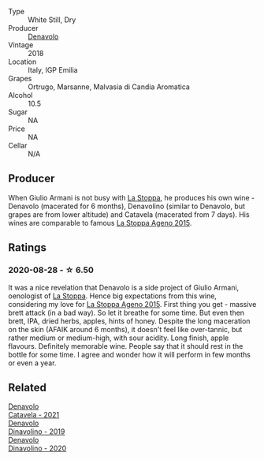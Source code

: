 #+attr_html: :class wine-main-image
[[file:/images/06/b29201-db4b-4d44-9612-ef1a4919786a/2020-08-29-12-24-25-95804198-634B-4367-9630-51FEFC0BABC1-1-105-c@512.webp]]

- Type :: White Still, Dry
- Producer :: [[barberry:/producers/53e31c1f-70b3-4504-897d-fe020167f48c][Denavolo]]
- Vintage :: 2018
- Location :: Italy, IGP Emilia
- Grapes :: Ortrugo, Marsanne, Malvasia di Candia Aromatica
- Alcohol :: 10.5
- Sugar :: NA
- Price :: NA
- Cellar :: N/A

** Producer

When Giulio Armani is not busy with [[barberry:/producers/e852c48c-eb2b-48ec-90f2-1ac7f0203073][La Stoppa]], he produces his own wine - Denavolo (macerated for 6 months), Denavolino (similar to Denavolo, but grapes are from lower altitude) and Catavela (macerated from 7 days). His wines are comparable to famous [[barberry:/wines/1f4e920e-bfd4-4624-8445-fa8480962c17][La Stoppa Ageno 2015]].

** Ratings

*** 2020-08-28 - ☆ 6.50

It was a nice revelation that Denavolo is a side project of Giulio Armani, oenologist of [[barberry:/producers/e852c48c-eb2b-48ec-90f2-1ac7f0203073][La Stoppa]]. Hence big expectations from this wine, considering my love for [[barberry:/wines/1f4e920e-bfd4-4624-8445-fa8480962c17][La Stoppa Ageno 2015]]. First thing you get - massive brett attack (in a bad way). So let it breathe for some time. But even then brett, IPA, dried herbs, apples, hints of honey. Despite the long maceration on the skin (AFAIK around 6 months), it doesn't feel like over-tannic, but rather medium or medium-high, with sour acidity. Long finish, apple flavours. Definitely memorable wine. People say that it should rest in the bottle for some time. I agree and wonder how it will perform in few months or even a year.

** Related

#+begin_export html
<div class="flex-container">
  <a class="flex-item flex-item-left" href="/wines/02f99618-1f5f-42e8-9e45-3d8f55664f4d.html">
    <img class="flex-bottle" src="/images/02/f99618-1f5f-42e8-9e45-3d8f55664f4d/2023-01-16-16-19-14-IMG-4336@512.webp"></img>
    <section class="h">Denavolo</section>
    <section class="h text-bolder">Catavela - 2021</section>
  </a>

  <a class="flex-item flex-item-right" href="/wines/667f7cf0-ca79-4a69-9a23-79544c95dcfa.html">
    <img class="flex-bottle" src="/images/66/7f7cf0-ca79-4a69-9a23-79544c95dcfa/2020-09-17-23-29-05-38EC41E0-0FD5-430B-A8F3-E21F8A1AD361-1-105-c@512.webp"></img>
    <section class="h">Denavolo</section>
    <section class="h text-bolder">Dinavolino - 2019</section>
  </a>

  <a class="flex-item flex-item-left" href="/wines/e32109c0-1655-4e47-9df4-d4f6fadefd40.html">
    <img class="flex-bottle" src="/images/e3/2109c0-1655-4e47-9df4-d4f6fadefd40/2022-08-14-11-17-16-E9828D20-9CC3-4EA8-B146-24A41B97E5A9-1-105-c@512.webp"></img>
    <section class="h">Denavolo</section>
    <section class="h text-bolder">Dinavolino - 2020</section>
  </a>

</div>
#+end_export
